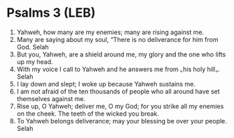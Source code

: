 * Psalms 3 (LEB)
:PROPERTIES:
:ID: LEB/19-PSA003
:END:

1. Yahweh, how many are my enemies; many are rising against me.
2. Many are saying about my soul, “There is no deliverance for him from God. Selah
3. But you, Yahweh, are a shield around me, my glory and the one who lifts up my head.
4. With my voice I call to Yahweh and he answers me from ⌞his holy hill⌟. Selah
5. I lay down and slept; I woke up because Yahweh sustains me.
6. I am not afraid of the ten thousands of people who all around have set themselves against me.
7. Rise up, O Yahweh; deliver me, O my God; for you strike all my enemies on the cheek. The teeth of the wicked you break.
8. To Yahweh belongs deliverance; may your blessing be over your people. Selah
